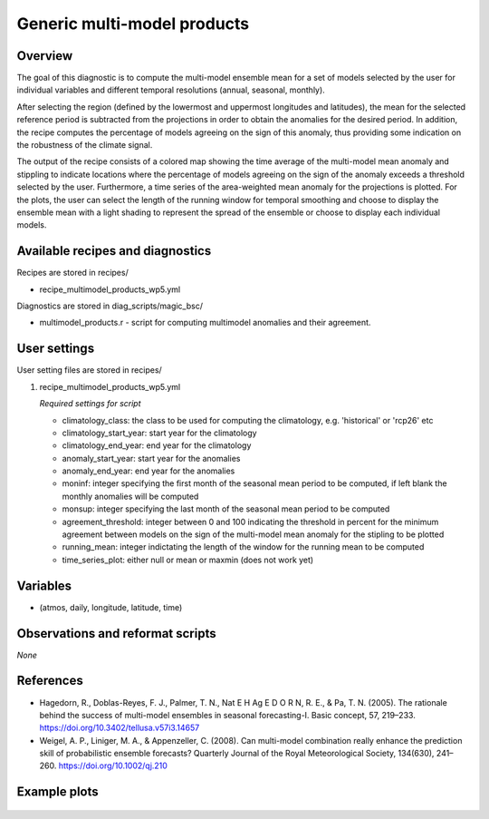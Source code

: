 .. _recipes_multimodel_products:

Generic multi-model products
====================================================

Overview
--------

The goal of this diagnostic is to compute the multi-model ensemble mean for a set of models selected by the user for individual variables and different temporal resolutions (annual, seasonal, monthly). 

After selecting the region (defined by the lowermost and uppermost longitudes and latitudes), the mean for the selected reference period is subtracted from the projections in order to obtain the anomalies for the desired period. In addition, the recipe computes the percentage of models agreeing on the sign of this anomaly, thus providing some indication on the robustness of the climate signal.

The output of the recipe consists of a colored map showing the time average of the multi-model mean anomaly and stippling to indicate locations where the percentage of models agreeing on the sign of the anomaly exceeds a threshold selected by the user. Furthermore, a time series of the area-weighted mean anomaly for the projections is plotted. For the plots, the user can select the length of the running window for temporal smoothing and choose to display the ensemble mean with a light shading to represent the spread of the ensemble or choose to display each individual models.



Available recipes and diagnostics
-----------------------------------

Recipes are stored in recipes/

* recipe_multimodel_products_wp5.yml


Diagnostics are stored in diag_scripts/magic_bsc/

* multimodel_products.r - script for computing multimodel anomalies and their agreement.




User settings
-------------

User setting files are stored in recipes/

#. recipe_multimodel_products_wp5.yml

   *Required settings for script*

   * climatology_class: the class to be used for computing the climatology, e.g. 'historical' or 'rcp26' etc
   * climatology_start_year: start year for the climatology
   * climatology_end_year: end year for the climatology
   * anomaly_start_year: start year for the anomalies
   * anomaly_end_year: end year for the anomalies
   * moninf: integer specifying the first month of the seasonal mean period to be computed, if left blank the monthly anomalies will be computed
   * monsup: integer specifying the last month of the seasonal mean period to be computed
   * agreement_threshold: integer between 0 and 100 indicating the threshold in percent for the minimum agreement between models on the sign of the multi-model mean anomaly for the stipling to be plotted
   * running_mean: integer indictating the length of the window for the running mean to be computed
   * time_series_plot: either null or mean or maxmin (does not work yet)


Variables
---------

* (atmos, daily, longitude, latitude, time)


Observations and reformat scripts
---------------------------------

*None*

References
----------

* Hagedorn, R., Doblas-Reyes, F. J., Palmer, T. N., Nat E H Ag E D O R N, R. E., & Pa, T. N. (2005). The rationale behind the success of multi-model ensembles in seasonal forecasting-I. Basic concept, 57, 219–233. https://doi.org/10.3402/tellusa.v57i3.14657

* Weigel, A. P., Liniger, M. A., & Appenzeller, C. (2008). Can multi-model combination really enhance the prediction skill of probabilistic ensemble forecasts? Quarterly Journal of the Royal Meteorological Society, 134(630), 241–260. https://doi.org/10.1002/qj.210






Example plots
-------------

.. _fig_multimodprod:
.. figure::  /recipes/figures/multimodel_products/tas_JUN_multimodel-anomaly_2006_2099_1961_1990.png



